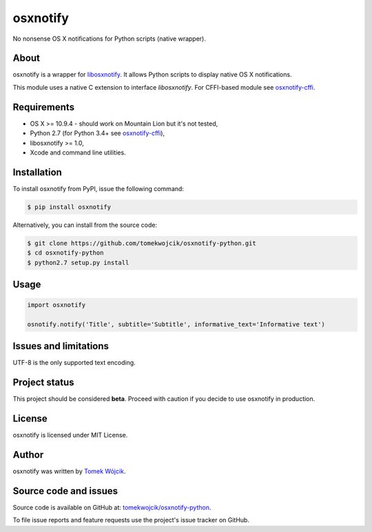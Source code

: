 osxnotify
=========

No nonsense OS X notifications for Python scripts (native wrapper).

About
-----

osxnotify is a wrapper for libosxnotify_. It allows Python scripts to display
native OS X notifications.

This module uses a native C extension to interface *libosxnotify*. For
CFFI-based module see `osxnotify-cffi`_.

Requirements
------------

* OS X >= 10.9.4 - should work on Mountain Lion but it's not tested,
* Python 2.7 (for Python 3.4+ see `osxnotify-cffi`_),
* libosxnotify >= 1.0,
* Xcode and command line utilities.

Installation
------------

To install osxnotify from PyPI, issue the following command:

.. sourcecode:: console

    $ pip install osxnotify

Alternatively, you can install from the source code:

.. sourcecode:: console

    $ git clone https://github.com/tomekwojcik/osxnotify-python.git
    $ cd osxnotify-python
    $ python2.7 setup.py install

Usage
-----

.. sourcecode:: python

    import osxnotify

    osnotify.notify('Title', subtitle='Subtitle', informative_text='Informative text')

Issues and limitations
----------------------

UTF-8 is the only supported text encoding.

Project status
--------------

This project should be considered **beta**. Proceed with caution if you decide
to use osxnotify in production.

License
-------

osxnotify is licensed under MIT License.

Author
------

osxnotify was written by `Tomek Wójcik`_.

Source code and issues
----------------------

Source code is available on GitHub at: `tomekwojcik/osxnotify-python`_.

To file issue reports and feature requests use the project's issue tracker on
GitHub.

.. _libosxnotify: http://tomekwojcik.github.io/libosxnotify/
.. _osxnotify-cffi: https://pypi.python.org/pypi/osxnotify-cffi
.. _Tomek Wójcik: http://www.tomekwojcik.com/
.. _tomekwojcik/osxnotify-python: https://github.com/tomekwojcik/osxnotify-python
